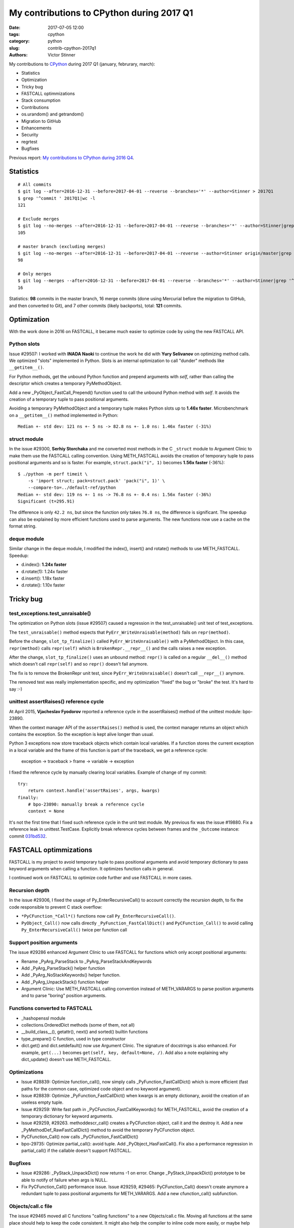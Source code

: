++++++++++++++++++++++++++++++++++++++++++
My contributions to CPython during 2017 Q1
++++++++++++++++++++++++++++++++++++++++++

:date: 2017-07-05 12:00
:tags: cpython
:category: python
:slug: contrib-cpython-2017q1
:authors: Victor Stinner

My contributions to `CPython <https://www.python.org/>`_ during 2017 Q1
(january, februrary, march):

* Statistics
* Optimization
* Tricky bug
* FASTCALL optimmizations
* Stack consumption
* Contributions
* os.urandom() and getrandom()
* Migration to GitHub
* Enhancements
* Security
* regrtest
* Bugfixes

Previous report: `My contributions to CPython during 2016 Q4
<{filename}/python_contrib_2016q4.rst>`_.


Statistics
==========

::

    # All commits
    $ git log --after=2016-12-31 --before=2017-04-01 --reverse --branches='*' --author=Stinner > 2017Q1
    $ grep '^commit ' 2017Q1|wc -l
    121

    # Exclude merges
    $ git log --no-merges --after=2016-12-31 --before=2017-04-01 --reverse --branches='*' --author=Stinner|grep '^commit '|wc -l
    105

    # master branch (excluding merges)
    $ git log --no-merges --after=2016-12-31 --before=2017-04-01 --reverse --author=Stinner origin/master|grep '^commit '|wc -l
    98

    # Only merges
    $ git log --merges --after=2016-12-31 --before=2017-04-01 --reverse --branches='*' --author=Stinner|grep '^commit '|wc -l
    16

Statistics: **98** commits in the master branch, 16 merge commits (done using
Mercurial before the migration to GitHub, and then converted to Git), and 7
other commits (likely backports), total: **121** commits.

Optimization
============

With the work done in 2016 on FASTCALL, it became much easier to optimize code
by using the new FASTCALL API.

Python slots
------------

Issue #29507: I worked with **INADA Naoki** to continue the work he did with
**Yury Selivanov** on optimizing method calls. We optimized "slots" implemented
in Python. Slots is an internal optimization to call "dunder" methods like
``__getitem__()``.

For Python methods, get the unbound Python function and prepend arguments with
*self*, rather than calling the descriptor which creates a temporary
PyMethodObject.

Add a new _PyObject_FastCall_Prepend() function used to call the unbound Python
method with *self*. It avoids the creation of a temporary tuple to pass
positional arguments.

Avoiding a temporary PyMethodObject and a temporary tuple makes Python slots up
to **1.46x faster**. Microbenchmark on a ``__getitem__()`` method implemented
in Python::

    Median +- std dev: 121 ns +- 5 ns -> 82.8 ns +- 1.0 ns: 1.46x faster (-31%)

struct module
-------------

In the issue #29300, **Serhiy Storchaka** and me converted most methods in the
C ``_struct`` module to Argument Clinic to make them use the FASTCALL calling
convention. Using METH_FASTCALL avoids the creation of temporary tuple to pass
positional arguments and so is faster. For example, ``struct.pack("i", 1)``
becomes **1.56x faster** (-36%)::

    $ ./python -m perf timeit \
        -s 'import struct; pack=struct.pack' 'pack("i", 1)' \
        --compare-to=../default-ref/python
    Median +- std dev: 119 ns +- 1 ns -> 76.8 ns +- 0.4 ns: 1.56x faster (-36%)
    Significant (t=295.91)

The difference is only ``42.2 ns``, but since the function only takes ``76.8
ns``, the difference is significant. The speedup can also be explained by more
efficient functions used to parse arguments. The new functions now use a cache
on the format string.

deque module
------------

Similar change in the deque module, I modified the index(), insert() and
rotate() methods to use METH_FASTCALL. Speedup:

* d.index(): **1.24x faster**
* d.rotate(1): 1.24x faster
* d.insert(): 1.18x faster
* d.rotate(): 1.10x faster


Tricky bug
==========

test_exceptions.test_unraisable()
---------------------------------

The optimization on Python slots (issue #29507) caused a regression in the
test_unraisable() unit test of test_exceptions.

The ``test_unraisable()`` method expects that ``PyErr_WriteUnraisable(method)``
fails on ``repr(method)``.

Before the change, ``slot_tp_finalize()`` called
``PyErr_WriteUnraisable()`` with a PyMethodObject. In this case,
``repr(method)`` calls ``repr(self)`` which is ``BrokenRepr.__repr__()`` and
the calls raises a new exception.

After the change, ``slot_tp_finalize()`` uses an unbound method:
``repr()`` is called on a regular ``__del__()`` method which doesn't call
``repr(self)`` and so ``repr()`` doesn't fail anymore.

The fix is to remove the BrokenRepr unit test, since
``PyErr_WriteUnraisable()`` doesn't call ``__repr__()`` anymore.

The removed test was really implementation specific, and my optimization
"fixed" the bug or "broke" the test. It's hard to say :-)

unittest assertRaises() reference cycle
---------------------------------------

At April 2015, **Vjacheslav Fyodorov** reported a reference cycle in the
assertRaises() method of the unittest module: bpo-23890.

When the context manager API of the ``assertRaises()`` method is used, the
context manager returns an object which contains the exception. So the
exception is kept alive longer than usual.

Python 3 exceptions now store traceback objects which contain local variables.
If a function stores the current exception in a local variable and the frame of
this function is part of the traceback, we get a reference cycle:

    exception -> traceback > frame -> variable -> exception

I fixed the reference cycle by manually clearing local variables. Example of
change of my commit::

    try:
        return context.handle('assertRaises', args, kwargs)
    finally:
        # bpo-23890: manually break a reference cycle
        context = None

It's not the first time that I fixed such reference cycle in the unit test
module. My previous fix was the issue #19880. Fix a reference leak in
unittest.TestCase. Explicitly break reference cycles between frames and the
``_Outcome`` instance: commit `031bd532
<https://github.com/python/cpython/commit/031bd532c48cf20a9cbf438bdae75dde49e36c51>`_.


FASTCALL optimmizations
=======================

FASTCALL is my project to avoid temporary tuple to pass positional arguments
and avoid temporary dictionary to pass keyword arguments when calling a
function. It optimizes function calls in general.

I continued work on FASTCALL to optimize code further and use FASTCALL in more
cases.

Recursion depth
---------------

In the issue #29306, I fixed the usage of Py_EnterRecursiveCall() to account
correctly the recursion depth, to fix the code responsible to prevent C stack
overflow:

* ``*PyCFunction_*Call*()`` functions now call ``Py_EnterRecursiveCall()``.
* ``PyObject_Call()`` now calls directly ``_PyFunction_FastCallDict()`` and
  ``PyCFunction_Call()`` to avoid calling ``Py_EnterRecursiveCall()`` twice per
  function call

Support position arguments
--------------------------

The issue #29286 enhanced Argument Clinic to use FASTCALL for functions which
only accept positional arguments:

* Rename _PyArg_ParseStack to _PyArg_ParseStackAndKeywords
* Add _PyArg_ParseStack() helper function
* Add _PyArg_NoStackKeywords() helper function.
* Add _PyArg_UnpackStack() function helper
* Argument Clinic: Use METH_FASTCALL calling convention instead of METH_VARARGS
  to parse position arguments and to parse "boring" position arguments.

Functions converted to FASTCALL
-------------------------------

* _hashopenssl module
* collections.OrderedDict methods (some of them, not all)
* __build_class__(), getattr(), next() and sorted() builtin functions
* type_prepare() C function, used in type constructor
* dict.get() and dict.setdefault() now use Argument Clinic. The signature of
  docstrings is also enhanced. For example, ``get(...)`` becomes
  ``get(self, key, default=None, /)``. Add also a note explaining why
  dict_update() doesn't use METH_FASTCALL.

Optimizations
-------------

* Issue #28839: Optimize function_call(), now simply calls
  _PyFunction_FastCallDict() which is more efficient (fast paths for the common
  case, optimized code object and no keyword argument).
* Issue #28839: Optimize _PyFunction_FastCallDict() when kwargs is an empty
  dictionary, avoid the creation of an useless empty tuple.
* Issue #29259: Write fast path in _PyCFunction_FastCallKeywords() for
  METH_FASTCALL, avoid the creation of a temporary dictionary for keyword
  arguments.
* Issue #29259, #29263. methoddescr_call() creates a PyCFunction object, call
  it and the destroy it. Add a new _PyMethodDef_RawFastCallDict() method to
  avoid the temporary PyCFunction object.
* PyCFunction_Call() now calls _PyCFunction_FastCallDict()
* bpo-29735: Optimize partial_call(): avoid tuple. Add _PyObject_HasFastCall().
  Fix also a performance regression in partial_call() if the callable doesn't
  support FASTCALL.

Bugfixes
--------

* Issue #29286: _PyStack_UnpackDict() now returns -1 on error. Change
  _PyStack_UnpackDict() prototype to be able to notify of failure when args is
  NULL.
* Fix PyCFunction_Call() performance issue. Issue #29259, #29465:
  PyCFunction_Call() doesn't create anymore a redundant tuple to pass
  positional arguments for METH_VARARGS. Add a new cfunction_call()
  subfunction.

Objects/call.c file
-------------------

The issue #29465 moved all C functions "calling functions" to a new
Objects/call.c file. Moving all functions at the same place should help to keep
the code consistent. It might also help the compiler to inline code more
easily, or maybe help to cache more machine code in CPU instruction cache.

This change was made during the GitHub migration. Since the change is big
(modify many ``.c`` files), I got many conflicts and it was annoying to rebase
it. I am not happy to get this ``call.c`` file, it already helped me :-)

Having ``call.c`` also helps to keep helper functions need their callers, and
prevent to expose them in the C API, even if they are exposed as private
functions.

Don't optimize keywords
-----------------------

* Document that _PyFunction_FastCallDict() must copy kwargs. Issue #29318:
  Caller and callee functions must not share the dictionary: kwargs must be
  copied.
* Document why functools.partial() must copy kwargs. Add a comment to prevent
  further attempts to avoid a copy for optimization.


Stack consumption
=================

A FASTCALL micro-optimization was blocked by Serhiy Storchaka because it
increased the C stack consumption. In the past, I never analyzed the C stack
consumption. Since I wanted to get this micro-optimization merged, I tried to
reduce the consumption.

At the beginning, I wrote a function to **measure** the C stack consumption in
a reliable way. It took me a few iterations.

Table showing the C stack consumption in bytes, and the difference compared to
Python 3.5 (last release before I started working on FASTCALL):

====================  ================  =====  ================  ================
Function                      2.7         3.5          3.6           3.7
====================  ================  =====  ================  ================
test_python_call      1,360 (**+352**)  1,008  1,120 (**+112**)    960 (**-48**)
test_python_getitem   1,408 (**+288**)  1,120  1,168 (**+48**)     880 (**-240**)
test_python_iterator  1,424 (**+192**)  1,232  1,200 (**-32**)   1,024 (**-208**)
Total                 4,192 (**+832**)  3,360  3,488 (**+128**)  2,864 (**-496**)
====================  ================  =====  ================  ================

Table showing the number of function calls before a stack overflow,
and the difference compared to Python 3.5:

====================  ===================  ======  ===================  ===================
Function                       2.7            3.5           3.6           3.7
====================  ===================  ======  ===================  ===================
test_python_call       6,161 (**-2,153**)   8,314   7,482 (**-832**)     8,729 (**+415**)
test_python_getitem    5,951 (**-1,531**)   7,482   7,174 (**-308**)     9,522 (**+2,040**)
test_python_iterator   5,885 (**-916**)     6,801   6,983 (**+182**)     8,184 (**+1,383**)
Total                  17,997 (**-4600**)  22,597  21,639 (**-958**)    26,435 (**+3,838**)
====================  ===================  ======  ===================  ===================

Python 3.7 is the best of 2.7, 3.5, 3.6 and 3.7: lowest stack consumption and
maximum number of calls (before a stack overflow) ;-)

Changes:

* call_method() now uses _PyObject_FastCall(). Issue #29233: Replace the
  inefficient _PyObject_VaCallFunctionObjArgs() with _PyObject_FastCall() in
  call_method() and call_maybe().

* Issue #29227: Inline call_function() into _PyEval_EvalFrameDefault() using
  Py_LOCAL_INLINE to reduce the stack consumption.

* Issue #29234: Inlining _PyStack_AsTuple() into callers increases their stack
  consumption, Disable inlining to optimize the stack consumption. Add
  _Py_NO_INLINE: use __attribute__((noinline)) of GCC and Clang.


Contributions
=============

* Issue #28961: Fix unittest.mock._Call helper: don't ignore the name parameter
  anymore. Patch written by **Jiajun Huang**.
* Prohibit implicit C function declarations. Issue #27659: use
  -Werror=implicit-function-declaration when possible (GCC and Clang, but it
  depends on the compiler version). Patch written by **Chi Hsuan Yen**.


os.urandom() and getrandom()
============================

As usual, I had fun with os.urandom() in this quarter (see my previous article
on urandom: `PEP 524: os.urandom() now blocks on Linux in Python 3.6
<{filename}/pep_524_os_urandom_blocking.rst>`_).

The glibc developers succeeded to implement a function getrandom() in glibc
2.25 (February 2017) to expose the "new" Linux getrandom() syscall which was
introduced in Linux 3.17 (August 2014). Read the LWN article: `The long road to
getrandom() in glibc <https://lwn.net/Articles/711013/>`_.

I created the issue #29157 because my os.urandom() implementation wasn't ready
for the addition of a getrandom() function on Linux. My implementation using
the getrandom() function didn't handle the ENOSYS error (syscall not
supported), when Python is compiled on a recent kernel and glibc, but run on an
older kernel and glibc.

I rewrote the code to prefer getrandom() over getentropy():

* dev_urandom() now calls py_getentropy(). Prepare the fallback to support
  getentropy() failure and falls back on reading from /dev/urandom.
* Simplify dev_urandom(). pyurandom() is now responsible to call getentropy()
  or getrandom(). Enhance also dev_urandom() and pyurandom() documentation.
* getrandom() is now preferred over getentropy(). The glibc 2.24 now implements
  getentropy() on Linux using the getrandom() syscall.  But getentropy()
  doesn't support non-blocking mode. Since getrandom() is tried first, it's not
  more needed to explicitly exclude getentropy() on Solaris. Replace:
  "if defined(HAVE_GETENTROPY) && !defined(sun)"
  with "if defined(HAVE_GETENTROPY)"
* Enhance py_getrandom() documentation. py_getentropy() now supports ENOSYS,
  EPERM & EINTR

IMHO the main enhancement was the documentation (comments) of the code. The
main function pyrandom() now has this long comment:

   Read random bytes:

   - Return 0 on success
   - Raise an exception (if raise is non-zero) and return -1 on error

   Used sources of entropy ordered by preference, preferred source first:

   - CryptGenRandom() on Windows
   - getrandom() function (ex: Linux and Solaris): call py_getrandom()
   - getentropy() function (ex: OpenBSD): call py_getentropy()
   - /dev/urandom device

   Read from the /dev/urandom device if getrandom() or getentropy() function
   is not available or does not work.

   Prefer getrandom() over getentropy() because getrandom() supports blocking
   and non-blocking mode: see the PEP 524. Python requires non-blocking RNG at
   startup to initialize its hash secret, but os.urandom() must block until the
   system urandom is initialized (at least on Linux 3.17 and newer).

   Prefer getrandom() and getentropy() over reading directly /dev/urandom
   because these functions don't need file descriptors and so avoid ENFILE or
   EMFILE errors (too many open files): see the issue #18756.

   Only the getrandom() function supports non-blocking mode.

   Only use RNG running in the kernel. They are more secure because it is
   harder to get the internal state of a RNG running in the kernel land than a
   RNG running in the user land. The kernel has a direct access to the hardware
   and has access to hardware RNG, they are used as entropy sources.

   Note: the OpenSSL RAND_pseudo_bytes() function does not automatically reseed
   its RNG on fork(), two child processes (with the same pid) generate the same
   random numbers: see issue #18747. Kernel RNGs don't have this issue,
   they have access to good quality entropy sources.

   If raise is zero:

   - Don't raise an exception on error
   - Don't call the Python signal handler (don't call PyErr_CheckSignals()) if
     a function fails with EINTR: retry directly the interrupted function
   - Don't release the GIL to call functions.


Migration to GitHub
===================

In February 2017, the Mercurial repository was converted to Git and the
development of CPython moved to GitHub at https://github.com/python/cpython/. I
helped to polish the migration in early days:

* Rename README to README.rst and enhance formatting
* bpo-29527: Don't treat warnings as error in Travis docs job
* Travis CI: run rstlint.py in the docs job. Currently,
  http://buildbot.python.org/all/buildslaves/ware-docs buildbot is only run as
  post-commit. For example, bpo-29521 (PR#41) introduced two warnings,
  unnotified by the Travis CI docs job. Modify the docs job to run
  toosl/rstlint.py. Fix also the two minor warnings which causes the buildbot
  slave to fail. Doc/Makefile: set PYTHON to python3.
* Add Travis CI and Codecov badges to README.
* Exclude myself from mention-bot. I made changes in almost all CPython files
  last 5 years, so mention-bot asks me to review basically all pull requests. I
  simply don't have the bandwidth to review everything, sorry! I prefer to
  select myself which PR I want to follow.
* bpo-27425: Add .gitattributes, fix Windows tests. Mark binary files as binay
  in .gitattributes to not translate newline characters in Git repositories on
  Windows.


Enhancements
============

* Issue #29259: python-gdb.py now also looks for PyCFunction in the current
  frame, not only in the older frame. python-gdb.py now also supports
  method-wrapper (wrapperobject) objects (Issue #29367).
* Issue #26273: Document the new TCP_USER_TIMEOUT and TCP_CONGESTION constants
* bpo-29919: Remove unused imports found by pyflakes. Make also minor PEP8
  coding style fixes on modified imports.
* bpo-29887: Test normalization now fails if download fails; fix also a
  ResourceWarning.

Security
========

* Backport for Python 3.4. Issues #27850 and #27766: Remove 3DES from ssl
  default cipher list and add ChaCha20 Poly1305. See the `CVE-2016-2183:
  Sweet32 attack (DES, 3DES)
  <http://python-security.readthedocs.io/vuln/cve-2016-2183_sweet32_attack_des_3des.html>`_
  vulnerability.

regrtest
========

regrtest is the runner of the Python test suite. Changes:

* regrtest: don't fail immediately if a child does crash. Issue #29362: Catch a
  crash of a worker process as a normal failure and continue to run next tests.
  It allows to get the usual test summary: single line result (OK/FAIL), total
  duration, etc.
* Fix regrtest -j0 -R output: write also dots into stderr, instead of stdout.

Bugfixes
========

* Issue #29140: Fix hash(datetime.time). Fix time_hash() function: replace
  DATE_xxx() macros with TIME_xxx() macros. Before, the hash function used a
  wrong value for microseconds if fold is set (equal to 1).
* Issue #29174, #26741: Fix subprocess.Popen.__del__() on Python shutdown.
  subprocess.Popen.__del__() now keeps a strong reference to warnings.warn()
  function. The change allows to log the warning late at Python finalization.
  Before the warning was ignored or logged an error instead of the warning.
* Issue #25591: Fix test_imaplib if the module ssl is missing.
* Fix script_helper.run_python_until_end(): copy the ``SYSTEMROOT`` environment
  variable.  Windows requires at least the SYSTEMROOT environment variable to
  start Python. If run_python_until_end() doesn't copy SYSTEMROOT, the
  function always fail on Windows.
* Fix datetime.fromtimestamp(): check bounds. Issue #29100: Fix
  datetime.fromtimestamp() regression introduced in Python 3.6.0: check minimum
  and maximum years.
* Fix test_datetime on system with 32-bit time_t. Issue #29100: Catch
  OverflowError in the new test_timestamp_limits() test.
* Fix test_datetime on Windows. Issue #29100: On Windows,
  datetime.datetime.fromtimestamp(min_ts) fails with an OSError in
  test_timestamp_limits().
* bpo-29176: Fix the name of the _curses.window class. Set name to
  ``_curses.window`` instead of ``_curses.curses window`` with a space!?
* bpo-29619: os.stat() and os.DirEntry.inodeo() now convert inode (st_ino)
  using unsigned integers to support very large inodes (larger than 2^31).
